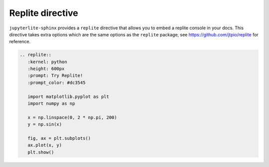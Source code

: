 Replite directive
=================

``jupyterlite-sphinx`` provides a ``replite`` directive that allows you to embed a replite console in your docs.
This directive takes extra options which are the same options as the ``replite`` package, see https://github.com/jtpio/replite for reference.

.. code-block:: rst

   .. replite::
      :kernel: python
      :height: 600px
      :prompt: Try Replite!
      :prompt_color: #dc3545

      import matplotlib.pyplot as plt
      import numpy as np

      x = np.linspace(0, 2 * np.pi, 200)
      y = np.sin(x)

      fig, ax = plt.subplots()
      ax.plot(x, y)
      plt.show()

.. replite::
   :kernel: python
   :height: 600px
   :prompt: Try Replite!
   :prompt_color: #dc3545

   import matplotlib.pyplot as plt
   import numpy as np

   x = np.linspace(0, 2 * np.pi, 200)
   y = np.sin(x)

   fig, ax = plt.subplots()
   ax.plot(x, y)
   plt.show()

